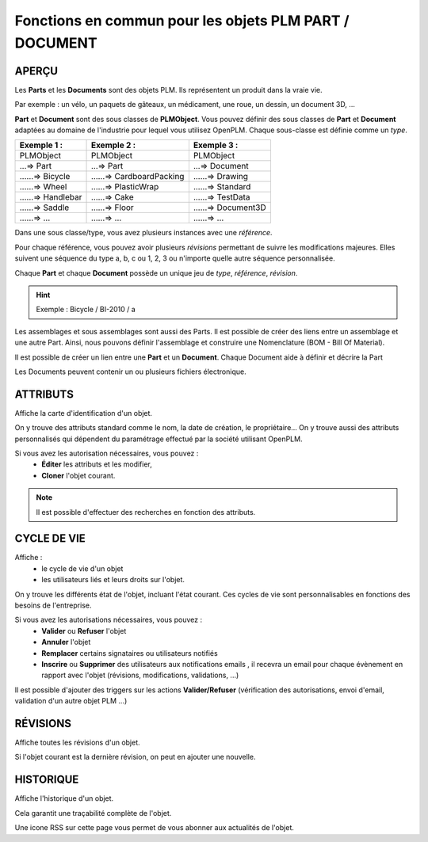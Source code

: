 ===============================================================
Fonctions en commun pour les objets PLM **PART** / **DOCUMENT**
===============================================================

APERÇU
======

Les **Parts** et les **Documents** sont des objets PLM. Ils représentent un
produit dans la vraie vie.

Par exemple : un vélo, un paquets de gâteaux, un médicament, une roue, un
dessin, un document 3D, ...

**Part** et **Document** sont des sous classes de **PLMObject**. Vous pouvez
définir des sous classes de **Part** et **Document** adaptées au domaine de
l'industrie pour lequel vous utilisez OpenPLM. Chaque sous-classe est définie
comme un *type*.

========================    ===============================     ===============================
Exemple 1 :                 Exemple 2 :                         Exemple 3 :                    
========================    ===============================     ===============================
PLMObject                   PLMObject                           PLMObject                      
...=> Part                  ...=> Part                          ...=> Document                    
......=> Bicycle            ......=> CardboardPacking           ......=> Drawing      
......=> Wheel              ......=> PlasticWrap                ......=> Standard
......=> Handlebar          ......=> Cake                       ......=> TestData
......=> Saddle             ......=> Floor                      ......=> Document3D
......=> ...                ......=> ...                        ......=> ...
========================    ===============================     ===============================

Dans une sous classe/type, vous avez plusieurs instances avec une *référence*.

Pour chaque référence, vous pouvez avoir plusieurs *révisions* permettant de
suivre les modifications majeures. Elles suivent une séquence du type a, b, c ou 1, 2, 3 ou n'importe quelle autre séquence personnalisée.

Chaque **Part** et chaque **Document** possède un unique jeu de *type*,
*référence*, *révision*.

.. hint :: Exemple : Bicycle / BI-2010 / a

Les assemblages et sous assemblages sont aussi des Parts. Il est possible de
créer des liens entre un assemblage et une autre Part. Ainsi, nous pouvons
définir l'assemblage et construire une Nomenclature (BOM - Bill Of Material).

Il est possible de créer un lien entre une **Part** et un **Document**. Chaque
Document aide à définir et décrire la Part

Les Documents peuvent contenir un ou plusieurs fichiers électronique.


ATTRIBUTS
=========

Affiche la carte d'identification d'un objet.

On y trouve des attributs standard comme le nom, la date de création, le
propriétaire...
On y trouve aussi des attributs personnalisés qui dépendent du paramétrage
effectué par la société utilisant OpenPLM.

Si vous avez les autorisation nécessaires, vous pouvez :
  * **Éditer** les attributs et les modifier,
  * **Cloner** l'objet courant.

.. note :: Il est possible d'effectuer des recherches en fonction des attributs.


CYCLE DE VIE
============

Affiche :
 * le cycle de vie d'un objet
    
 * les utilisateurs liés et leurs droits sur l'objet.

On y trouve les différents état de l'objet, incluant l'état courant. Ces
cycles de vie sont personnalisables en fonctions des besoins de l'entreprise.

Si vous avez les autorisations nécessaires, vous pouvez :
 * **Valider** ou **Refuser** l'objet
 
 * **Annuler** l'objet
    
 * **Remplacer** certains signataires ou utilisateurs notifiés
    
 * **Inscrire** ou **Supprimer** des utilisateurs aux notifications emails ,
   il recevra un email pour chaque évènement en rapport avec l'objet (révisions, 
   modifications, validations, ...)

Il est possible d'ajouter des triggers sur les actions **Valider/Refuser**
(vérification des autorisations, envoi d'email, validation d'un autre
objet PLM ...)


RÉVISIONS
=========

Affiche toutes les révisions d'un objet.

Si l'objet courant est la dernière révision, on peut en ajouter une nouvelle.


HISTORIQUE
==========

Affiche l'historique d'un objet.

Cela garantit une traçabilité complète de l'objet.

Une icone RSS sur cette page vous permet de vous abonner aux actualités de l'objet.
